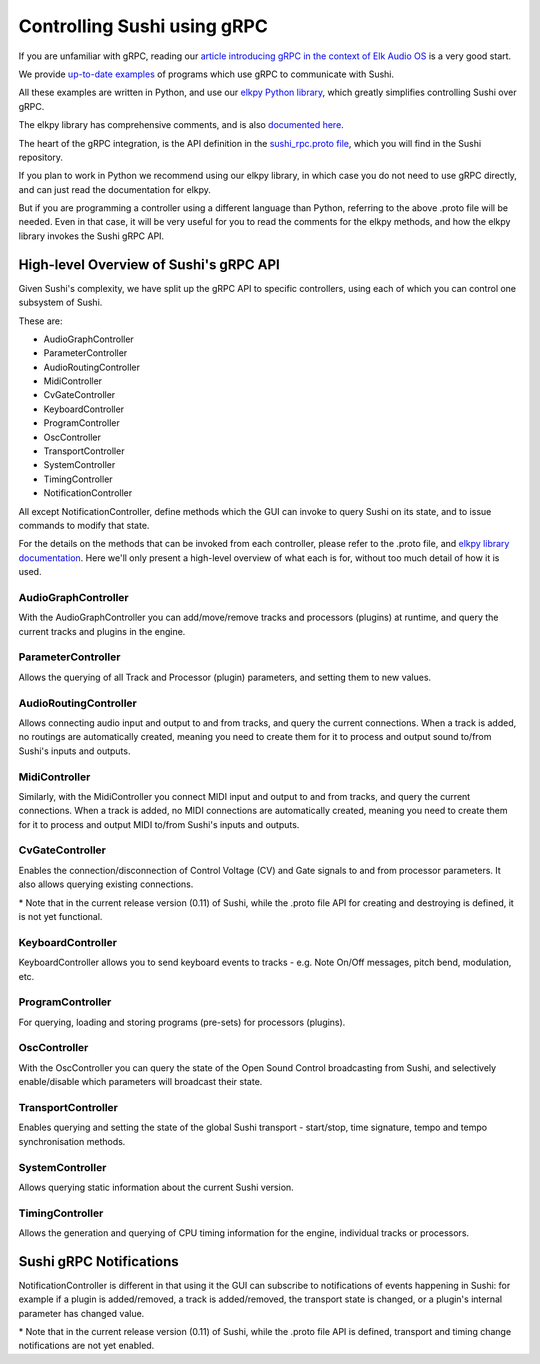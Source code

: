 .. _sushi-control-grpc:

Controlling Sushi using gRPC
============================

If you are unfamiliar with gRPC, reading our `article introducing gRPC in the context of Elk Audio OS <https://elk.audio/controlling-plug-ins-in-elk-part-ii/>`__
is a very good start.

We provide `up-to-date examples <elk_examples_overview.html>`__ of programs which use gRPC to communicate with Sushi.

All these examples are written in Python, and use our `elkpy Python library <https://github.com/elk-audio/elkpy>`__,
which greatly simplifies controlling Sushi over gRPC.

The elkpy library has comprehensive comments, and is also `documented here <../_modules/index.html>`__.

The heart of the gRPC integration, is the API definition in the
`sushi_rpc.proto file <https://github.com/elk-audio/sushi/blob/master/rpc_interface/protos/sushi_rpc.proto>`__, which you will find in the Sushi repository.

If you plan to work in Python we recommend using our elkpy library,
in which case you do not need to use gRPC directly, and can just read the documentation for elkpy.

But if you are programming a controller using a different language than Python,
referring to the above .proto file will be needed.
Even in that case, it will be very useful for you to read the comments for the elkpy methods,
and how the elkpy library invokes the Sushi gRPC API.

High-level Overview of Sushi's gRPC API
---------------------------------------

Given Sushi's complexity, we have split up the gRPC API to specific controllers, using each of which you can control one
subsystem of Sushi.

These are:

-  AudioGraphController
-  ParameterController
-  AudioRoutingController
-  MidiController
-  CvGateController
-  KeyboardController
-  ProgramController
-  OscController
-  TransportController
-  SystemController
-  TimingController
-  NotificationController

All except NotificationController, define methods which the GUI can invoke to query Sushi on its state,
and to issue commands to modify that state.

For the details on the methods that can be invoked from each controller, please refer to the .proto file, and `elkpy library
documentation <../elkpy-doc/elkpy.html>`__.
Here we'll only present a high-level overview of what each is for, without too much detail of how it is used.

AudioGraphController
^^^^^^^^^^^^^^^^^^^^

With the AudioGraphController you can add/move/remove tracks and processors (plugins) at runtime,
and query the current tracks and plugins in the engine.

ParameterController
^^^^^^^^^^^^^^^^^^^

Allows the querying of all Track and Processor (plugin) parameters, and setting them to new values.

AudioRoutingController
^^^^^^^^^^^^^^^^^^^^^^

Allows connecting audio input and output to and from tracks, and query the current connections.
When a track is added, no routings are automatically created, meaning you need to create them for it to process and output sound
to/from Sushi's inputs and outputs.

MidiController
^^^^^^^^^^^^^^

Similarly, with the MidiController you connect MIDI input and output to and from tracks, and query the current connections.
When a track is added, no MIDI connections are automatically created, meaning you need to create them for it to
process and output MIDI to/from Sushi's inputs and outputs.

CvGateController
^^^^^^^^^^^^^^^^

Enables the connection/disconnection of Control Voltage (CV) and Gate signals to and from processor parameters.
It also allows querying existing connections.

\* Note that in the current release version (0.11) of Sushi, while the .proto file API for creating and destroying is defined,
it is not yet functional.

KeyboardController
^^^^^^^^^^^^^^^^^^

KeyboardController allows you to send keyboard events to tracks - e.g. Note On/Off messages, pitch bend, modulation, etc.

ProgramController
^^^^^^^^^^^^^^^^^

For querying, loading and storing programs (pre-sets) for processors (plugins).

OscController
^^^^^^^^^^^^^

With the OscController you can query the state of the Open Sound Control broadcasting from Sushi, and selectively
enable/disable which parameters will broadcast their state.

TransportController
^^^^^^^^^^^^^^^^^^^

Enables querying and setting the state of the global Sushi transport - start/stop, time signature, tempo and tempo synchronisation methods.

SystemController
^^^^^^^^^^^^^^^^

Allows querying static information about the current Sushi version.

TimingController
^^^^^^^^^^^^^^^^

Allows the generation and querying of CPU timing information for the engine, individual tracks or processors.

Sushi gRPC Notifications
------------------------

NotificationController is different in that using it the GUI can subscribe to notifications of events happening in Sushi:
for example if a plugin is added/removed, a track is added/removed,
the transport state is changed, or a plugin's internal parameter has changed value.

\* Note that in the current release version (0.11) of Sushi, while the .proto file API is defined, transport and timing change
notifications are not yet enabled.
